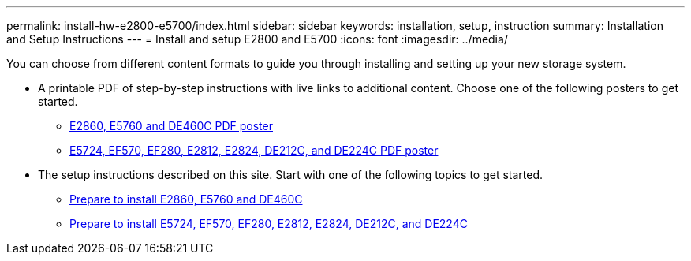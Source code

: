 ---
permalink: install-hw-e2800-e5700/index.html
sidebar: sidebar
keywords: installation, setup, instruction
summary: Installation and Setup Instructions
---
= Install and setup E2800 and E5700
:icons: font
:imagesdir: ../media/

[.lead]
You can choose from different content formats to guide you through installing and setting up your new storage system.

* A printable PDF of step-by-step instructions with live links to additional content. Choose one of the following posters to get started.

** https://library.netapp.com/ecm/ecm_download_file/ECMLP2842061[E2860, E5760 and DE460C PDF poster]
** https://library.netapp.com/ecm/ecm_download_file/ECMLP2842063[E5724, EF570, EF280, E2812, E2824, DE212C, and DE224C PDF poster]

* The setup instructions described on this site. Start with one of the following topics to get started.

** xref:e2860_e5760_install_setup_task.adoc[Prepare to install E2860, E5760 and DE460C]
** xref:e2824_e5724_install_setup_task.adoc[Prepare to install E5724, EF570, EF280, E2812, E2824, DE212C, and DE224C]
